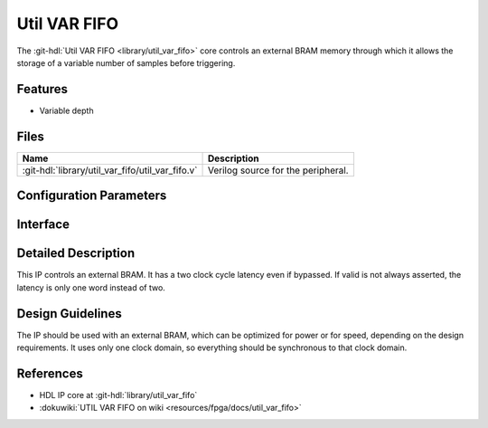 .. _util_var_fifo:

Util VAR FIFO
===============================================================================

.. hdl-component-diagram::

The :git-hdl:`Util VAR FIFO <library/util_var_fifo>` core
controls an external BRAM memory through which it allows
the storage of a variable number of samples before triggering.

Features
--------------------------------------------------------------------------------

* Variable depth

Files
--------------------------------------------------------------------------------

.. list-table::
   :header-rows: 1

   * - Name
     - Description
   * - :git-hdl:`library/util_var_fifo/util_var_fifo.v`
     - Verilog source for the peripheral.

Configuration Parameters
--------------------------------------------------------------------------------

.. hdl-parameters::

   * - DATA_WIDTH
     - Data width of the FIFO. The BRAM generator parameters should match this.
   * - ADDRESS_WIDTH
     - The BRAM generator parameters should match this. Gives the maximum depth
       of the FIFO

Interface
--------------------------------------------------------------------------------

.. hdl-interfaces::

   * - clk
     - Clock input. Should be synchronous to the input and the output data.
   * - rst
     - Reset input. Should be synchronous clk clock
   * - depth
     - Controls the depth of the FIFO. Should be less than the maximum depth.
       Controlled by an outside IP.
   * - data_in
     - Data to be stored.
   * - data_in_valid
     - Valid for the input data.
   * - data_out
     - Data forwarded to the DMA.
   * - data_out_valid
     - Valid for the output data.
   * - wea_w
     - Write signal.
   * - en_w
     - Write enable signal.
   * - addr_w
     - Address for the write pointer.
   * - din_w
     - Data to be written to the BRAM.
   * - en_r
     - Read enable signal.
   * - addr_r
     - Address for the read pointer.
   * - dout_r
     - Data read from the BRAM.

Detailed Description
--------------------------------------------------------------------------------

This IP controls an external BRAM. It has a two clock cycle latency even if
bypassed.
If valid is not always asserted, the latency is only one word instead of two.

Design Guidelines
--------------------------------------------------------------------------------

The IP should be used with an external BRAM, which can be optimized for power
or for speed, depending on the design requirements. It uses only one clock
domain, so everything should be synchronous to that clock domain.

References
--------------------------------------------------------------------------------

* HDL IP core at :git-hdl:`library/util_var_fifo`
* :dokuwiki:`UTIL VAR FIFO on wiki <resources/fpga/docs/util_var_fifo>`